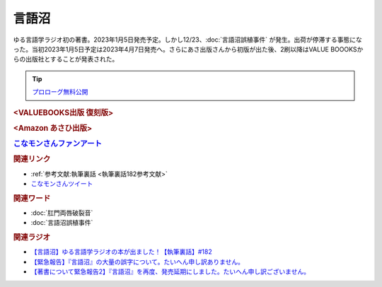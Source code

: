 言語沼
==========================================
.. glossary::
    言語沼 : け

ゆる言語学ラジオ初の著書。2023年1月5日発売予定。しかし12/23、:doc:`言語沼誤植事件` が発生。出荷が停滞する事態になった。当初2023年1月5日予定は2023年4月7日発売へ。さらにあさ出版さんから初版が出た後、2刷以降はVALUE BOOOKSからの出版社とすることが発表された。

.. tip:: 
  `プロローグ無料公開 <https://note.com/yurugengo/n/n59aa9c77fa8e>`_ 

.. rubric::  <VALUEBOOKS出版 復刻版>

.. raw:: html

  <!--言語オタクが友だちに700日間語り続けて引きずり込んだ言語沼--><a href="https://www.valuebooks.jp/bp/VS0058755147" target="_blank"><img border="0" src="https://wcdn.valuebooks.jp/endpaper/upload/vb_gengonuma_fukkoku-scaled.jpg" width="150"></a>
  <!--言語オタクが友だちに700日間語り続けて引きずり込んだ言語沼--><a href="https://www.valuebooks.jp/bp/VS0058755147" target="_blank"><img border="0" src="https://wcdn.valuebooks.jp/endpaper/upload/71D67WMc-373352074_1356895918241505_7013627303374916011_n.jpg" width="355"></a>

.. rubric::  <Amazon あさひ出版>

.. raw:: html

  <!--言語オタクが友だちに700日間語り続けて引きずり込んだ言語沼--><a href="https://amzn.to/3AcSn4c" target="_blank"><img border="0" src="https://wcdn.valuebooks.jp/endpaper/upload/1669085404380-scaled.jpg" width="150"></a>
  <!--言語オタクが友だちに700日間語り続けて引きずり込んだ言語沼--><a href="https://amzn.to/3AcSn4c" target="_blank"><img border="0" src="https://pbs.twimg.com/media/FjXrz0dagAAZQjP?format=jpg&name=small" width="355"></a>


.. rubric:: `こなモンさんファンアート <https://twitter.com/konamon_mon_mon/status/1650154484763615233>`_ 
.. image:: https://pbs.twimg.com/media/FuaGwaBaIAAqGax?format=jpg&name=large
  :width: 40%

.. image:: https://pbs.twimg.com/media/FuaGwaGaMAAsrBD?format=jpg&name=large
  :width: 40%

.. image:: https://pbs.twimg.com/media/FuaGwaHaQAAiDAH?format=jpg&name=large
  :width: 40%

.. image:: https://pbs.twimg.com/media/FuaGwaGaUAAAXHP?format=jpg&name=large
  :width: 40%


.. rubric:: 関連リンク
* :ref:`参考文献:執筆裏話 <執筆裏話182参考文献>`
* `こなモンさんツイート <https://twitter.com/konamon_mon_mon/status/1650154484763615233>`_ 

.. rubric:: 関連ワード
* :doc:`肛門両唇破裂音` 
* :doc:`言語沼誤植事件` 

.. rubric:: 関連ラジオ
* `【言語沼】ゆる言語学ラジオの本が出ました！【執筆裏話】#182`_
* `【緊急報告】『言語沼』の大量の誤字について。たいへん申し訳ありません。`_
* `【著書について緊急報告2】『言語沼』を再度、発売延期にしました。たいへん申し訳ございません。`_

.. _【言語沼】ゆる言語学ラジオの本が出ました！【執筆裏話】#182: https://www.youtube.com/watch?v=qY2RrfwTqXg
.. _【緊急報告】『言語沼』の大量の誤字について。たいへん申し訳ありません。: https://www.youtube.com/watch?v=q2cIYSTbULY
.. _【著書について緊急報告2】『言語沼』を再度、発売延期にしました。たいへん申し訳ございません。: https://www.youtube.com/watch?v=K5wXfr1SU4U
